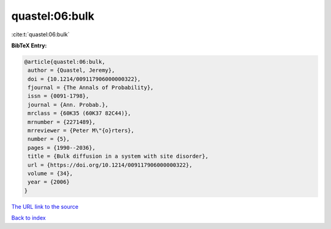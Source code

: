 quastel:06:bulk
===============

:cite:t:`quastel:06:bulk`

**BibTeX Entry:**

.. code-block:: bibtex

   @article{quastel:06:bulk,
    author = {Quastel, Jeremy},
    doi = {10.1214/009117906000000322},
    fjournal = {The Annals of Probability},
    issn = {0091-1798},
    journal = {Ann. Probab.},
    mrclass = {60K35 (60K37 82C44)},
    mrnumber = {2271489},
    mrreviewer = {Peter M\"{o}rters},
    number = {5},
    pages = {1990--2036},
    title = {Bulk diffusion in a system with site disorder},
    url = {https://doi.org/10.1214/009117906000000322},
    volume = {34},
    year = {2006}
   }

`The URL link to the source <ttps://doi.org/10.1214/009117906000000322}>`__


`Back to index <../By-Cite-Keys.html>`__
